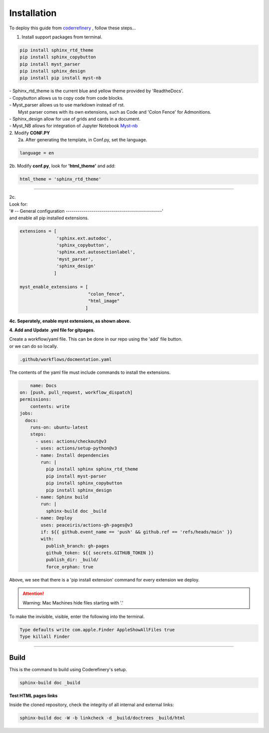 

.. _steps_needed:

.. _installation:

Installation
=============

To deploy this guide from `coderrefinery <https://coderefinery.github.io/documentation/gh_workflow/>`_ , follow these steps...

1. Install support packages from terminal.

.. code-block:: python

   pip install sphinx_rtd_theme
   pip install sphinx_copybutton
   pip install myst_parser
   pip install sphinx_design
   pip install pip install myst-nb

| - Sphinx_rtd_theme is the current blue and yellow theme provided by 'ReadtheDocs'.
| - Copybutton allows us to copy code from code blocks.
| - Myst_parser allows us to use markdown instead of rst.
|   Myst parser comes with its own extensions, such as Code and 'Colon Fence' for Admonitions.
| - Sphinx_design allow for use of grids and cards in a document.
| - Myst_NB allows for integration of Jupyter Notebook `Myst-nb <https://myst-nb.readthedocs.io/en/v0.9.0/use/start.html>`_

| 2. Modify **CONF.PY**
|     2a. After generating the template, in Conf.py, set the language.

.. code-block:: python

   language = en

|     2b. Modify **conf.py**, look for **'html_theme'** and add:

.. code-block:: python

   html_theme = 'sphinx_rtd_theme'

.. image:: /Images/change_theme.png

####

| 2c.
| Look for:
| '# -- General configuration ------------------------------------------------'
| and enable all pip installed extensions.

.. code-block:: python

    extensions = [
                  'sphinx.ext.autodoc',
                  'sphinx_copybutton',
                  'sphinx.ext.autosectionlabel',
                  'myst_parser',
                  'sphinx_design'
                 ]

    myst_enable_extensions = [
                              "colon_fence",
                              "html_image"
                             ]


| **4c. Seperately, enable myst extensions, as shown above.**

**4. Add and Update .yml file for gitpages.**

| Create a workflow/yaml file. This can be done in our repo using the 'add' file button.
| or we can do so locally.

.. code-block:: python

    .github/workflows/docmentation.yaml

.. image:: /Images/workflow-yaml.png

The contents of the yaml file must include commands to install the extensions.

.. code-block:: python

            name: Docs
        on: [push, pull_request, workflow_dispatch]
        permissions:
            contents: write
        jobs:
          docs:
            runs-on: ubuntu-latest
            steps:
              - uses: actions/checkout@v3
              - uses: actions/setup-python@v3
              - name: Install dependencies
                run: |
                  pip install sphinx sphinx_rtd_theme
                  pip install myst-parser
                  pip install sphinx_copybutton
                  pip install sphinx_design
              - name: Sphinx build
                run: |
                  sphinx-build doc _build
              - name: Deploy
                uses: peaceiris/actions-gh-pages@v3
                if: ${{ github.event_name == 'push' && github.ref == 'refs/heads/main' }}
                with:
                  publish_branch: gh-pages
                  github_token: ${{ secrets.GITHUB_TOKEN }}
                  publish_dir: _build/
                  force_orphan: true


Above, we see that there is a 'pip install extension' command for every extension we deploy.

.. attention:: Warning:
    Mac Machines hide files starting with '.'

To make the invisible, visible, enter the following into the terminal.

.. code-block:: python

    Type defaults write com.apple.Finder AppleShowAllFiles true
    Type killall Finder



####

.. In essence these will act as subsections.

Build
~~~~~

This is the command to build using Coderefinery's setup.

.. code-block:: python

   sphinx-build doc _build


**Test HTML pages links**

Inside the cloned repository, check the integrity of all internal and external links:

.. code-block::

    sphinx-build doc -W -b linkcheck -d _build/doctrees _build/html






